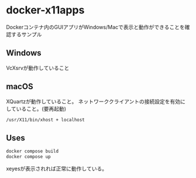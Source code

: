 * docker-x11apps

Dockerコンテナ内のGUIアプリがWindows/Macで表示と動作ができることを確認するサンプル

** Windows

VcXsrvが動作していること

** macOS

XQuartzが動作していること。
ネットワーククライアントの接続設定を有効にしていること。(要再起動)

#+begin_src bash
/usr/X11/bin/xhost + localhost
#+end_src

** Uses

#+begin_src bash
  docker compose build
  docker compose up
#+end_src

xeyesが表示されれば正常に動作している。
